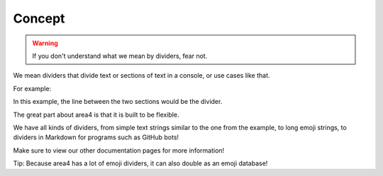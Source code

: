 Concept
=======

.. warning::
    If you don't understand what we mean by dividers, fear not.

We mean dividers that divide text or sections of text
in a console, or use cases like that.

For example:

.. code-block:: raw
    :emphasize-lines: 2

        Hello World!
    ---------------------
    Welcome to my library.

In this example, the line between the two sections would be the divider.

The great part about area4 is that it is built to be flexible.

We have all kinds of dividers, from simple text strings similar to the one from the example,
to long emoji strings, to dividers in Markdown for programs such as GitHub bots!

Make sure to view our other documentation pages for more information!

Tip: Because area4 has a lot of emoji dividers, it can also double as an emoji database!
